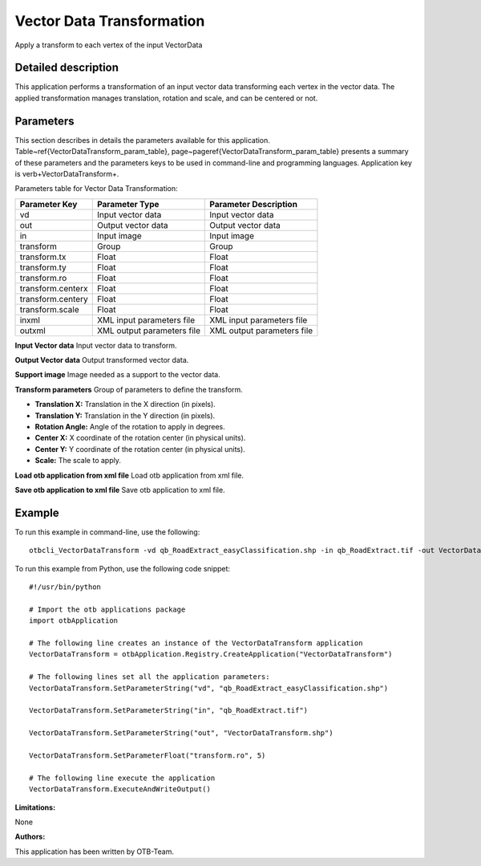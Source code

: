 Vector Data Transformation
^^^^^^^^^^^^^^^^^^^^^^^^^^

Apply a transform to each vertex of the input VectorData

Detailed description
--------------------

This application performs a transformation of an input vector data transforming each vertex in the vector data. The applied transformation manages translation, rotation and scale, and can be centered or not.

Parameters
----------

This section describes in details the parameters available for this application. Table~\ref{VectorDataTransform_param_table}, page~\pageref{VectorDataTransform_param_table} presents a summary of these parameters and the parameters keys to be used in command-line and programming languages. Application key is \verb+VectorDataTransform+.

Parameters table for Vector Data Transformation:

+-----------------+--------------------------+----------------------------------+
|Parameter Key    |Parameter Type            |Parameter Description             |
+=================+==========================+==================================+
|vd               |Input vector data         |Input vector data                 |
+-----------------+--------------------------+----------------------------------+
|out              |Output vector data        |Output vector data                |
+-----------------+--------------------------+----------------------------------+
|in               |Input image               |Input image                       |
+-----------------+--------------------------+----------------------------------+
|transform        |Group                     |Group                             |
+-----------------+--------------------------+----------------------------------+
|transform.tx     |Float                     |Float                             |
+-----------------+--------------------------+----------------------------------+
|transform.ty     |Float                     |Float                             |
+-----------------+--------------------------+----------------------------------+
|transform.ro     |Float                     |Float                             |
+-----------------+--------------------------+----------------------------------+
|transform.centerx|Float                     |Float                             |
+-----------------+--------------------------+----------------------------------+
|transform.centery|Float                     |Float                             |
+-----------------+--------------------------+----------------------------------+
|transform.scale  |Float                     |Float                             |
+-----------------+--------------------------+----------------------------------+
|inxml            |XML input parameters file |XML input parameters file         |
+-----------------+--------------------------+----------------------------------+
|outxml           |XML output parameters file|XML output parameters file        |
+-----------------+--------------------------+----------------------------------+

**Input Vector data**
Input vector data to transform.

**Output Vector data**
Output transformed vector data.

**Support image**
Image needed as a support to the vector data.

**Transform parameters**
Group of parameters to define the transform.

- **Translation X:** Translation in the X direction (in pixels).

- **Translation Y:** Translation in the Y direction (in pixels).

- **Rotation Angle:** Angle of the rotation to apply in degrees.

- **Center X:** X coordinate of the rotation center (in physical units).

- **Center Y:** Y coordinate of the rotation center (in physical units).

- **Scale:** The scale to apply.



**Load otb application from xml file**
Load otb application from xml file.

**Save otb application to xml file**
Save otb application to xml file.

Example
-------

To run this example in command-line, use the following: 
::

	otbcli_VectorDataTransform -vd qb_RoadExtract_easyClassification.shp -in qb_RoadExtract.tif -out VectorDataTransform.shp -transform.ro 5

To run this example from Python, use the following code snippet: 

::

	#!/usr/bin/python

	# Import the otb applications package
	import otbApplication

	# The following line creates an instance of the VectorDataTransform application 
	VectorDataTransform = otbApplication.Registry.CreateApplication("VectorDataTransform")

	# The following lines set all the application parameters:
	VectorDataTransform.SetParameterString("vd", "qb_RoadExtract_easyClassification.shp")

	VectorDataTransform.SetParameterString("in", "qb_RoadExtract.tif")

	VectorDataTransform.SetParameterString("out", "VectorDataTransform.shp")

	VectorDataTransform.SetParameterFloat("transform.ro", 5)

	# The following line execute the application
	VectorDataTransform.ExecuteAndWriteOutput()

:Limitations:

None

:Authors:

This application has been written by OTB-Team.

